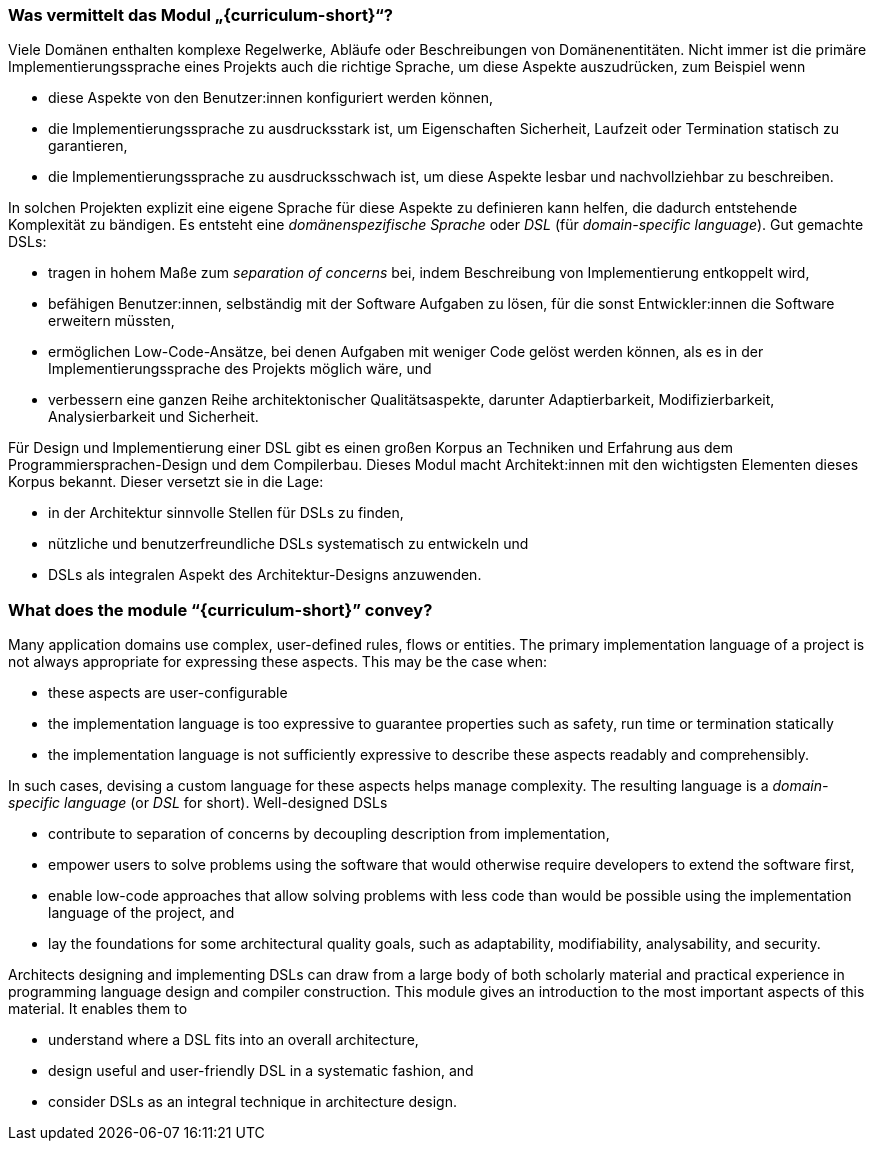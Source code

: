 // tag::DE[]
=== Was vermittelt das Modul „{curriculum-short}“?

Viele Domänen enthalten komplexe
Regelwerke, Abläufe oder Beschreibungen von
Domänenentitäten.  Nicht immer ist die primäre Implementierungssprache
eines Projekts auch die richtige Sprache, um diese Aspekte auszudrücken, zum
Beispiel wenn

- diese Aspekte von den Benutzer:innen konfiguriert werden können,
- die Implementierungssprache zu ausdrucksstark ist, um Eigenschaften
  Sicherheit, Laufzeit oder Termination statisch zu garantieren,
- die Implementierungssprache zu ausdrucksschwach ist, um diese
  Aspekte lesbar und nachvollziehbar zu beschreiben.

In solchen Projekten explizit eine
eigene Sprache für diese Aspekte zu definieren kann helfen, die
dadurch entstehende Komplexität zu bändigen. Es entsteht
eine _domänenspezifische Sprache_ oder _DSL_ (für _domain-specific
language_).  Gut gemachte DSLs:

* tragen in hohem Maße zum _separation of concerns_ bei, indem
  Beschreibung von Implementierung entkoppelt wird,
* befähigen Benutzer:innen, selbständig mit der Software Aufgaben zu
  lösen, für die sonst Entwickler:innen die Software erweitern
  müssten,
* ermöglichen Low-Code-Ansätze, bei denen Aufgaben mit weniger Code
  gelöst werden können, als es in der Implementierungssprache des
  Projekts möglich wäre, und
* verbessern eine ganzen Reihe architektonischer Qualitätsaspekte,
  darunter Adaptierbarkeit, Modifizierbarkeit, Analysierbarkeit und
  Sicherheit.

Für Design und Implementierung einer DSL gibt es einen großen Korpus
an Techniken und Erfahrung aus dem Programmiersprachen-Design und dem
Compilerbau.  Dieses Modul macht Architekt:innen mit den wichtigsten
Elementen dieses Korpus bekannt.  Dieser versetzt sie in die Lage:

* in der Architektur sinnvolle Stellen für DSLs zu finden,
* nützliche und benutzerfreundliche DSLs systematisch zu entwickeln
 und
* DSLs als integralen Aspekt des Architektur-Designs anzuwenden.
// end::DE[]

// tag::EN[]
=== What does the module “{curriculum-short}” convey?

Many application domains use complex, user-defined rules, flows or
entities.  The primary implementation language of a project is not
always appropriate for expressing these aspects.  This may be the case
when:

- these aspects are user-configurable
- the implementation language is too expressive to guarantee
  properties such as safety, run time or termination statically
- the implementation language is not sufficiently expressive to
  describe these aspects readably and comprehensibly.

In such cases, devising a custom language for these aspects
helps manage complexity. The resulting language is
a _domain-specific language_ (or _DSL_ for
short). Well-designed DSLs

* contribute to separation of concerns by decoupling description
  from implementation,
* empower users to solve problems using the software that would
  otherwise require developers to extend the software first,
* enable low-code approaches that allow solving problems with less
  code than would be possible using the implementation language of the
  project, and
* lay the foundations for some architectural quality goals, such as
  adaptability, modifiability, analysability, and security.

Architects designing and implementing DSLs can draw from a large body
of both scholarly material and practical experience in programming
language design and compiler construction. This module gives an
introduction to the most important aspects of this material. It
enables them to

* understand where a DSL fits into an overall architecture,
* design useful and user-friendly DSL in a systematic fashion, and
* consider DSLs as an integral technique in architecture design.
// end::EN[]
